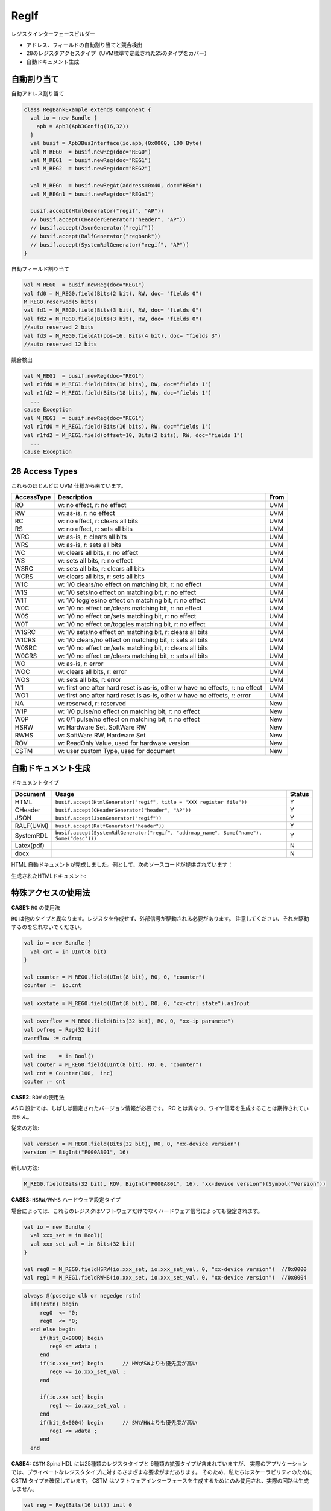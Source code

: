 =====
RegIf
=====

レジスタインターフェースビルダー

- アドレス、フィールドの自動割り当てと競合検出
- 28のレジスタアクセスタイプ（UVM標準で定義された25のタイプをカバー）
- 自動ドキュメント生成

自動割り当て
====================

自動アドレス割り当て

.. code:: scala

  class RegBankExample extends Component {
    val io = new Bundle {
      apb = Apb3(Apb3Config(16,32))
    }
    val busif = Apb3BusInterface(io.apb,(0x0000, 100 Byte)
    val M_REG0  = busif.newReg(doc="REG0")
    val M_REG1  = busif.newReg(doc="REG1")
    val M_REG2  = busif.newReg(doc="REG2")

    val M_REGn  = busif.newRegAt(address=0x40, doc="REGn")
    val M_REGn1 = busif.newReg(doc="REGn1")

    busif.accept(HtmlGenerator("regif", "AP"))
    // busif.accept(CHeaderGenerator("header", "AP"))
    // busif.accept(JsonGenerator("regif"))
    // busif.accept(RalfGenerator("regbank"))
    // busif.accept(SystemRdlGenerator("regif", "AP"))
  }

.. image:: /asset/image/regif/reg-auto-allocate.gif

自動フィールド割り当て

.. code:: scala

  val M_REG0  = busif.newReg(doc="REG1")
  val fd0 = M_REG0.field(Bits(2 bit), RW, doc= "fields 0")
  M_REG0.reserved(5 bits)
  val fd1 = M_REG0.field(Bits(3 bit), RW, doc= "fields 0")
  val fd2 = M_REG0.field(Bits(3 bit), RW, doc= "fields 0")
  //auto reserved 2 bits
  val fd3 = M_REG0.fieldAt(pos=16, Bits(4 bit), doc= "fields 3")
  //auto reserved 12 bits

.. image:: /asset/image/regif/field-auto-allocate.gif

競合検出

.. code:: scala

  val M_REG1  = busif.newReg(doc="REG1")
  val r1fd0 = M_REG1.field(Bits(16 bits), RW, doc="fields 1")
  val r1fd2 = M_REG1.field(Bits(18 bits), RW, doc="fields 1")
    ...
  cause Exception
  val M_REG1  = busif.newReg(doc="REG1")
  val r1fd0 = M_REG1.field(Bits(16 bits), RW, doc="fields 1")
  val r1fd2 = M_REG1.field(offset=10, Bits(2 bits), RW, doc="fields 1")
    ...
  cause Exception

28 Access Types
===============

これらのほとんどは UVM 仕様から来ています。

==========  =============================================================================   ====
AccessType  Description                                                                     From
==========  =============================================================================   ====
RO          w: no effect, r: no effect                                                      UVM
RW          w: as-is, r: no effect                                                          UVM
RC          w: no effect, r: clears all bits                                                UVM
RS          w: no effect, r: sets all bits                                                  UVM
WRC         w: as-is, r: clears all bits                                                    UVM
WRS         w: as-is, r: sets all bits                                                      UVM
WC          w: clears all bits, r: no effect                                                UVM
WS          w: sets all bits, r: no effect                                                  UVM
WSRC        w: sets all bits, r: clears all bits                                            UVM
WCRS        w: clears all bits, r: sets all bits                                            UVM
W1C         w: 1/0 clears/no effect on matching bit, r: no effect                           UVM
W1S         w: 1/0 sets/no effect on matching bit, r: no effect                             UVM
W1T         w: 1/0 toggles/no effect on matching bit, r: no effect                          UVM
W0C         w: 1/0 no effect on/clears matching bit, r: no effect                           UVM
W0S         w: 1/0 no effect on/sets matching bit, r: no effect                             UVM
W0T         w: 1/0 no effect on/toggles matching bit, r: no effect                          UVM
W1SRC       w: 1/0 sets/no effect on matching bit, r: clears all bits                       UVM
W1CRS       w: 1/0 clears/no effect on matching bit, r: sets all bits                       UVM
W0SRC       w: 1/0 no effect on/sets matching bit, r: clears all bits                       UVM
W0CRS       w: 1/0 no effect on/clears matching bit, r: sets all bits                       UVM
WO          w: as-is, r: error                                                              UVM                                                        
WOC         w: clears all bits, r: error                                                    UVM
WOS         w: sets all bits, r: error                                                      UVM
W1          w: first one after hard reset is as-is, other w have no effects, r: no effect   UVM
WO1         w: first one after hard reset is as-is, other w have no effects, r: error       UVM
NA          w: reserved, r: reserved                                                        New
W1P         w: 1/0 pulse/no effect on matching bit, r: no effect                            New
W0P         w: 0/1 pulse/no effect on matching bit, r: no effect                            New
HSRW        w: Hardware Set, SoftWare RW                                                    New
RWHS        w: SoftWare RW, Hardware Set                                                    New
ROV         w: ReadOnly Value, used for hardware version                                    New
CSTM        w: user custom Type, used for document                                          New
==========  =============================================================================   ====

自動ドキュメント生成
==================================

ドキュメントタイプ

==========  =========================================================================================   ======
Document    Usage                                                                                       Status
==========  =========================================================================================   ======
HTML        ``busif.accept(HtmlGenerator("regif", title = "XXX register file"))``                         Y
CHeader     ``busif.accept(CHeaderGenerator("header", "AP"))``                                            Y
JSON        ``busif.accept(JsonGenerator("regif"))``                                                      Y
RALF(UVM)   ``busif.accept(RalfGenerator("header"))``                                                     Y
SystemRDL   ``busif.accept(SystemRdlGenerator("regif", "addrmap_name", Some("name"), Some("desc")))``     Y
Latex(pdf)                                                                                                N
docx                                                                                                      N
==========  =========================================================================================   ======

HTML 自動ドキュメントが完成しました。例として、次のソースコードが提供されています：

.. RegIfExample link: https://github.com/jijingg/SpinalHDL/tree/dev/tester/src/main/scala/spinal/tester/code/RegIfExample.scala
.. Axi4liteRegIfExample link: https://github.com/jijingg/SpinalHDL/tree/dev/tester/src/main/scala/spinal/tester/code/Axi4liteRegIfExample.scala

生成されたHTMLドキュメント:

.. image:: /asset/image/regif/regif-html.png


特殊アクセスの使用法
=======================

**CASE1:** ``RO`` の使用法

``RO`` は他のタイプと異なります。レジスタを作成せず、外部信号が駆動される必要があります。
注意してください、それを駆動するのを忘れないでください。

.. code:: scala

   val io = new Bundle {
     val cnt = in UInt(8 bit)
   }

   val counter = M_REG0.field(UInt(8 bit), RO, 0, "counter")
   counter :=  io.cnt


.. code:: scala

   val xxstate = M_REG0.field(UInt(8 bit), RO, 0, "xx-ctrl state").asInput

.. code:: scala

   val overflow = M_REG0.field(Bits(32 bit), RO, 0, "xx-ip paramete")
   val ovfreg = Reg(32 bit)
   overflow := ovfreg
   
   
.. code:: scala

   val inc    = in Bool()
   val couter = M_REG0.field(UInt(8 bit), RO, 0, "counter")
   val cnt = Counter(100,  inc)
   couter := cnt

      
**CASE2:** ``ROV`` の使用法

ASIC 設計では、しばしば固定されたバージョン情報が必要です。
RO とは異なり、ワイヤ信号を生成することは期待されていません。

従来の方法:

.. code:: scala
   
   val version = M_REG0.field(Bits(32 bit), RO, 0, "xx-device version")
   version := BigInt("F000A801", 16)
   
新しい方法:

.. code:: scala
   
   M_REG0.field(Bits(32 bit), ROV, BigInt("F000A801", 16), "xx-device version")(Symbol("Version"))

   

**CASE3:** ``HSRW/RWHS`` ハードウェア設定タイプ

場合によっては、これらのレジスタはソフトウェアだけでなくハードウェア信号によっても設定されます。

.. code:: scala

   val io = new Bundle {
     val xxx_set = in Bool()
     val xxx_set_val = in Bits(32 bit)
   }

   val reg0 = M_REG0.fieldHSRW(io.xxx_set, io.xxx_set_val, 0, "xx-device version")  //0x0000
   val reg1 = M_REG1.fieldRWHS(io.xxx_set, io.xxx_set_val, 0, "xx-device version")  //0x0004

.. code:: verilog

   always @(posedge clk or negedge rstn)
     if(!rstn) begin
        reg0  <= '0;
        reg0  <= '0;
     end else begin
        if(hit_0x0000) begin
           reg0 <= wdata ;
        end
        if(io.xxx_set) begin      // HWがSWよりも優先度が高い
           reg0 <= io.xxx_set_val ;
        end

        if(io.xxx_set) begin
           reg1 <= io.xxx_set_val ;
        end 
        if(hit_0x0004) begin      // SWがHWよりも優先度が高い
           reg1 <= wdata ;
        end
     end

   

**CASE4:** ``CSTM`` SpinalHDL には25種類のレジスタタイプと 6種類の拡張タイプが含まれていますが、
実際のアプリケーションでは、プライベートなレジスタタイプに対するさまざまな要求がまだあります。
そのため、私たちはスケーラビリティのために CSTM タイプを確保しています。
CSTM はソフトウェアインターフェースを生成するためにのみ使用され、実際の回路は生成しません。

.. code:: scala

   val reg = Reg(Bits(16 bit)) init 0
   REG.registerAtOnlyReadLogic(0, reg, CSTM("BMRW"), resetValue = 0, "custom field")

   when(busif.dowrite) {
      reg :=  reg & ~busif.writeData(31 downto 16) |  busif.writeData(15 downto 0) & busif.writeData(31 downto 16)
   }


**CASE5:** ``parasiteField``

これは、複数のアドレスで同じレジスタを共有するためにソフトウェアが使用され、複数のレジスタエンティティを生成する代わりに使用されます。

例 1： clock gate software enable 

.. code:: scala

   val M_CG_ENS_SET = busif.newReg(doc="Clock Gate Enables")  //0x0000
   val M_CG_ENS_CLR = busif.newReg(doc="Clock Gate Enables")  //0x0004
   val M_CG_ENS_RO  = busif.newReg(doc="Clock Gate Enables")  //0x0008

   val xx_sys_cg_en = M_CG_ENS_SET.field(Bits(4 bit), W1S, 0, "clock gate enalbes, write 1 set" ) 
                      M_CG_ENS_CLR.parasiteField(xx_sys_cg_en, W1C, 0, "clock gate enalbes, write 1 clear" ) 
                      M_CG_ENS_RO.parasiteField(xx_sys_cg_en, RO, 0, "clock gate enables, read only"

例 2: ソフトウェア用の強制インターフェース付きの割り込み生レジスタ

.. code:: scala

   val RAW    = this.newRegAt(offset,"Interrupt Raw status Register\n set when event \n clear raw when write 1")
   val FORCE  = this.newReg("Interrupt Force  Register\n for SW debug use \n write 1 set raw")

   val raw    = RAW.field(Bool(), AccessType.W1C,    resetValue = 0, doc = s"raw, default 0" )
                FORCE.parasiteField(raw, AccessType.W1S,   resetValue = 0, doc = s"force, write 1 set, debug use" )

Byte Mask
=========

withStrb


典型的な例
===============

REG-Address およびフィールドレジスタのバッチ作成

.. code:: scala   

  import spinal.lib.bus.regif._

  class RegBank extends Component {
    val io = new Bundle {
      val apb = slave(Apb3(Apb3Config(16, 32)))
      val stats = in Vec(Bits(16 bit), 10)
      val IQ  = out Vec(Bits(16 bit), 10)
    }
    val busif = Apb3BusInterface(io.apb, (0x000, 100 Byte), regPre = "AP")

    (0 to 9).map { i =>
      // ここで、ドキュメントの使用のためにREGに固有の名前を付けます
      val REG = busif.newReg(doc = s"Register${i}").setName(s"REG${i}")
      val real = REG.field(SInt(8 bit), AccessType.RW, 0, "Complex real")
      val imag = REG.field(SInt(8 bit), AccessType.RW, 0, "Complex imag")
      val stat = REG.field(Bits(16 bit), AccessType.RO, 0, "Accelerator status")
      io.IQ(i)( 7 downto 0) := real.asBits
      io.IQ(i)(15 downto 8) := imag.asBits
      stat := io.stats(i)
    }

    def genDocs() = {
      busif.accept(CHeaderGenerator("regbank", "AP"))
      busif.accept(HtmlGenerator("regbank", "Interupt Example"))
      busif.accept(JsonGenerator("regbank"))
      busif.accept(RalfGenerator("regbank"))
      busif.accept(SystemRdlGenerator("regbank", "AP"))
    }

    this.genDocs()
  }

  SpinalVerilog(new RegBank())


割り込みファクトリー 
==========================

手動で割り込みを書く

.. code:: scala   

   class cpInterruptExample extends Component {
      val io = new Bundle {
        val tx_done, rx_done, frame_end = in Bool()
        val interrupt = out Bool()
        val apb = slave(Apb3(Apb3Config(16, 32)))
      }
      val busif = Apb3BusInterface(io.apb, (0x000, 100 Byte), regPre = "AP")
      val M_CP_INT_RAW   = busif.newReg(doc="cp int raw register")
      val tx_int_raw      = M_CP_INT_RAW.field(Bool(), W1C, doc="tx interrupt enable register")
      val rx_int_raw      = M_CP_INT_RAW.field(Bool(), W1C, doc="rx interrupt enable register")
      val frame_int_raw   = M_CP_INT_RAW.field(Bool(), W1C, doc="frame interrupt enable register")

      val M_CP_INT_FORCE = busif.newReg(doc="cp int force register\n for debug use")
      val tx_int_force     = M_CP_INT_FORCE.field(Bool(), RW, doc="tx interrupt enable register")
      val rx_int_force     = M_CP_INT_FORCE.field(Bool(), RW, doc="rx interrupt enable register")
      val frame_int_force  = M_CP_INT_FORCE.field(Bool(), RW, doc="frame interrupt enable register")

      val M_CP_INT_MASK    = busif.newReg(doc="cp int mask register")
      val tx_int_mask      = M_CP_INT_MASK.field(Bool(), RW, doc="tx interrupt mask register")
      val rx_int_mask      = M_CP_INT_MASK.field(Bool(), RW, doc="rx interrupt mask register")
      val frame_int_mask   = M_CP_INT_MASK.field(Bool(), RW, doc="frame interrupt mask register")

      val M_CP_INT_STATUS   = busif.newReg(doc="cp int state register")
      val tx_int_status      = M_CP_INT_STATUS.field(Bool(), RO, doc="tx interrupt state register")
      val rx_int_status      = M_CP_INT_STATUS.field(Bool(), RO, doc="rx interrupt state register")
      val frame_int_status   = M_CP_INT_STATUS.field(Bool(), RO, doc="frame interrupt state register")

      rx_int_raw.setWhen(io.rx_done)
      tx_int_raw.setWhen(io.tx_done)
      frame_int_raw.setWhen(io.frame_end)

      rx_int_status := (rx_int_raw || rx_int_force) && (!rx_int_mask)
      tx_int_status := (tx_int_raw || rx_int_force) && (!rx_int_mask)
      frame_int_status := (frame_int_raw || frame_int_force) && (!frame_int_mask)

      io.interrupt := rx_int_status || tx_int_status || frame_int_status

   }

これは非常に手間のかかる反復的な作業です。各信号のドキュメントを自動生成するために「factory」パラダイムを使用するのがより良い方法です。

今、InterruptFactory がそれを行うことができます。

簡単な方法で割り込みを作成します:

.. code:: scala   
    
    class EasyInterrupt extends Component {
      val io = new Bundle {
        val apb = slave(Apb3(Apb3Config(16,32)))
        val a, b, c, d, e = in Bool()
      }

      val busif = BusInterface(io.apb,(0x000,1 KiB), 0, regPre = "AP")

      busif.interruptFactory("T", io.a, io.b, io.c, io.d, io.e)

      busif.accept(CHeaderGenerator("intrreg","AP"))
      busif.accept(HtmlGenerator("intrreg", "Interupt Example"))
      busif.accept(JsonGenerator("intrreg"))
      busif.accept(RalfGenerator("intrreg"))
      busif.accept(SystemRdlGenerator("intrreg", "AP"))
    }

.. image:: /asset/image/regif/easy-intr.png

IP レベルの割り込みファクトリー
-------------------------------------

========== ==========  ======================================================================
Register   AccessType  Description                                                           
========== ==========  ======================================================================
RAW        W1C         int raw register, set by int event, clear when bus write 1  
FORCE      RW          int force register, for SW debug use 
MASK       RW          int mask register, 1: off; 0: open; defualt 1 int off 
STATUS     RO          int status, Read Only, ``status = raw && ! mask``                 
========== ==========  ======================================================================
 

.. image:: /asset/image/intc/RFMS.svg

SpinalUsage:

.. code:: scala 

    busif.interruptFactory("T", io.a, io.b, io.c, io.d, io.e)

SYS レベルの割り込みマージ
------------------------------

========== ==========  ======================================================================
Register   AccessType  Description                                                           
========== ==========  ======================================================================
MASK       RW          int mask register, 1: off; 0: open; defualt 1 int off 
STATUS     RO          int status, RO, ``status = int_level && ! mask``                 
========== ==========  ======================================================================

.. image:: /asset/image/intc/MS.svg

SpinalUsage:

.. code:: scala 

    busif.interruptLevelFactory("T", sys_int0, sys_int1)
 
Spinal Factory
--------------
                                                                                                                                                 
=================================================================================== ============================================================
BusInterface method                                                                 Description                                                        
=================================================================================== ============================================================
``InterruptFactory(regNamePre: String, triggers: Bool*)``                            create RAW/FORCE/MASK/STATUS for pulse event      
``InterruptFactoryNoForce(regNamePre: String, triggers: Bool*)``                     create RAW/MASK/STATUS for pulse event      
``InterruptFactory(regNamePre: String, triggers: Bool*)``                            create MASK/STATUS for level_int merge       
``InterruptFactoryAt(addrOffset: Int, regNamePre: String, triggers: Bool*)``         create RAW/FORCE/MASK/STATUS for pulse event at addrOffset 
``InterruptFactoryNoForceAt(addrOffset: Int, regNamePre: String, triggers: Bool*)``  create RAW/MASK/STATUS for pulse event at addrOffset     
``InterruptFactoryAt(addrOffset: Int, regNamePre: String, triggers: Bool*)``         create MASK/STATUS for level_int merge at addrOffset      
=================================================================================== ============================================================
                               
例
-------

.. code:: scala 

   class RegFileIntrExample extends Component {
      val io = new Bundle {
        val apb = slave(Apb3(Apb3Config(16,32)))
        val int_pulse0, int_pulse1, int_pulse2, int_pulse3 = in Bool()
        val int_level0, int_level1, int_level2 = in Bool()
        val sys_int = out Bool()
        val gpio_int = out Bool()
      }

      val busif = BusInterface(io.apb,  (0x000,1 KiB), 0, regPre = "AP")
      io.sys_int  := busif.interruptFactory("SYS",io.int_pulse0, io.int_pulse1, io.int_pulse2, io.int_pulse3)
      io.gpio_int := busif.interruptLevelFactory("GPIO",io.int_level0, io.int_level1, io.int_level2, io.sys_int)

      def genDoc() = {
        busif.accept(CHeaderGenerator("intrreg","Intr"))
        busif.accept(HtmlGenerator("intrreg", "Interupt Example"))
        busif.accept(JsonGenerator("intrreg"))
        busif.accept(RalfGenerator("intrreg"))
        busif.accept(SystemRdlGenerator("intrreg", "Intr"))
        this
      }

      this.genDoc()
    }

.. image:: /asset/image/intc/intc.jpeg

DefaultReadValue
================

ソフトウェアが予約済みアドレスを読み取ると、現在の方針では通常、正常に戻り、readerror=0 が返されます。
ソフトウェアのデバッグを容易にするために、既定では 0 に設定されている読み戻し値を構成できます

.. code:: scala 

   busif.setReservedAddressReadValue(0x0000EF00)


.. code:: verilog

   default: begin
      busif_rdata  <= 32'h0000EF00 ;
      busif_rderr  <= 1'b0         ;
   end

 

開発者エリア
===============

`BusIfVistor` トレイトを拡張して、独自のドキュメントタイプを追加できます

``case class Latex(fileName : String) extends BusIfVisitor{ ... }``

BusIfVistor は、BusIf.RegInsts にアクセスして、希望する操作を行う機能を提供します 

.. code:: scala

    // lib/src/main/scala/lib/bus/regif/BusIfVistor.scala 

    trait BusIfVisitor {
      def begin(busDataWidth : Int) : Unit
      def visit(descr : FifoDescr)  : Unit  
      def visit(descr : RegDescr)   : Unit
      def end()                     : Unit
    }
       
 

